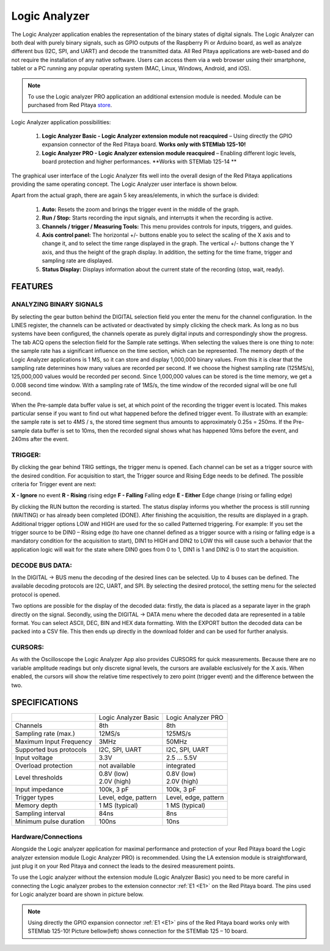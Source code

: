 Logic Analyzer
##############

.. image:: Slika_01_LA.jpg

The Logic Analyzer application enables the representation of the binary states of digital signals. The Logic Analyzer
can both deal with purely binary signals, such as GPIO outputs of the Raspberry Pi or Arduino board, as well as
analyze different bus (I2C, SPI, and UART) and decode the transmitted data. All Red Pitaya applications are web-based
and do not require the installation of any native software. Users can access them via a web browser using their
smartphone, tablet or a PC running any popular operating system (MAC, Linux, Windows, Android, and iOS).

.. note::

     To use the Logic analyzer PRO application an additional extension module is needed. Module can be purchased from
     Red Pitaya `store <http://store.redpitaya.com/>`_.

Logic Analyzer application possibilities:

   1. **Logic Analyzer Basic - Logic Analyzer extension module not reacquired** – Using directly the GPIO expansion
      connector of the Red Pitaya board. **Works only with STEMlab 125-10!**
   2. **Logic Analyzer PRO - Logic Analyzer extension module reacquired** – Enabling different logic levels, board
      protection and higher performances. **Works with STEMlab 125-14 **

The graphical user interface of the Logic Analyzer fits well into the overall design of the Red Pitaya applications
providing the same operating concept. The Logic Analyzer user interface is shown below.

.. image:: Slika_02_LA.png

Apart from the actual graph, there are again 5 key areas/elements, in which the surface is divided:

   1. **Auto:** Resets the zoom and brings the trigger event in the middle of the graph.
   #. **Run / Stop:** Starts recording the input signals, and interrupts it when the recording is active.
   #. **Channels / trigger / Measuring Tools:** This menu provides controls for inputs, triggers, and guides.
   #. **Axis control panel:** The horizontal +/- buttons enable you to select the scaling of the X axis and to change
      it, and to select the time range displayed in the graph. The vertical +/- buttons change the Y axis, and thus
      the height of the graph display. In addition, the setting for the time frame, trigger and sampling rate are
      displayed.
   #. **Status Display:** Displays information about the current state of the recording (stop, wait, ready).

FEATURES
********

ANALYZING BINARY SIGNALS
========================

.. image:: Slika_03_LA.png

By selecting the gear button behind the DIGITAL selection field you enter the menu for the channel configuration. In
the LINES register, the channels can be activated or deactivated by simply clicking the check mark. As long as no bus
systems have been configured, the channels operate as purely digital inputs and correspondingly show the progress. The
tab ACQ opens the selection field for the Sample rate settings. When selecting the values there is one thing to note:
the sample rate has a significant influence on the time section, which can be represented. The memory depth of the
Logic Analyzer applications is 1 MS, so it can store and display 1,000,000 binary values. From this it is clear that
the sampling rate determines how many values are recorded per second. If we choose the highest sampling rate
(125MS/s), 125,000,000 values would be recorded per second. Since 1,000,000 values can be stored is the time memory,
we get a 0.008 second time window. With a sampling rate of 1MS/s, the time window of the recorded signal will be one
full second.

.. image:: Slika_04_LA.png

When the Pre-sample data buffer value is set, at which point of the recording the trigger event is located. This makes
particular sense if you want to find out what happened before the defined trigger event. To illustrate with an
example: the sample rate is set to 4MS / s, the stored time segment thus amounts to approximately 0.25s = 250ms. If
the Pre-sample data buffer is set to 10ms, then the recorded signal shows what has happened 10ms before the event, and
240ms after the event.

TRIGGER:
========

.. image:: Slika_05_LA.png

By clicking the gear behind TRIG settings, the trigger menu is opened. Each channel can be set as a trigger source
with the desired condition. For acquisition to start, the Trigger source and Rising Edge needs to be defined.
The possible criteria for Trigger event are next:

**X - Ignore** no event
**R - Rising** rising edge
**F - Falling** Falling edge
**E - Either** Edge change (rising or falling edge)

By clicking the RUN button the recording is started. The status display informs you whether the process is still
running (WAITING) or has already been completed (DONE). After finishing the acquisition, the results are displayed in
a graph. Additional trigger options LOW and HIGH are used for the so called Patterned triggering. For example: If you
set the trigger source to be DIN0 – Rising edge (to have one channel defined as a trigger source with a rising or
falling edge is a mandatory condition for the acquisition to start), DIN1 to HIGH and DIN2 to LOW this will cause such
a behavior that the application logic will wait for the state where DIN0 goes from 0 to 1, DIN1 is 1 and DIN2 is 0 to
start the acquisition.

DECODE BUS DATA:
================

In the DIGITAL → BUS menu the decoding of the desired lines can be selected. Up to 4 buses can be defined. The
available decoding protocols are I2C, UART, and SPI. By selecting the desired protocol, the setting menu for the
selected protocol is opened.

.. image:: Slika_06_LA.png

Two options are possible for the display of the decoded data: firstly, the data is placed as a separate layer in the
graph directly on the signal. Secondly, using the DIGITAL → DATA menu where the decoded data are represented in a
table format. You can select ASCII, DEC, BIN and HEX data formatting. With the EXPORT button the decoded data can be
packed into a CSV file. This then ends up directly in the download folder and can be used for further analysis.

.. image:: Slika_07_LA.png

CURSORS:
========

As with the Oscilloscope the Logic Analyzer App also provides CURSORS for quick measurements. Because there are no
variable amplitude readings but only discrete signal levels, the cursors are available exclusively for the X axis.
When enabled, the cursors will show the relative time respectively to zero point (trigger event) and the difference
between the two.

.. image:: Slika_08_LA.png

SPECIFICATIONS
**************

+-------------------------+----------------------+----------------------+
|                         | Logic Analyzer Basic | Logic Analyzer PRO   |
+-------------------------+----------------------+----------------------+
| Channels                | 8th                  | 8th                  |
+-------------------------+----------------------+----------------------+
| Sampling rate (max.)    | 12MS/s               | 125MS/s              |
+-------------------------+----------------------+----------------------+
| Maximum Input Frequency | 3MHz                 | 50MHz                |
+-------------------------+----------------------+----------------------+
| Supported bus protocols | I2C, SPI, UART       | I2C, SPI, UART       |
+-------------------------+----------------------+----------------------+
| Input voltage           | 3.3V                 | 2.5 ... 5.5V         |
+-------------------------+----------------------+----------------------+
| Overload protection     | not available        | integrated           |
+-------------------------+----------------------+----------------------+
| Level thresholds        | | 0.8V (low)         | | 0.8V (low)         |
|                         | | 2.0V (high)        | | 2.0V (high)        |
+-------------------------+----------------------+----------------------+
| Input impedance         | 100k, 3 pF           | 100k, 3 pF           |
+-------------------------+----------------------+----------------------+
| Trigger types           | Level, edge, pattern | Level, edge, pattern |
+-------------------------+----------------------+----------------------+
| Memory depth            | 1 MS (typical)       | 1 MS (typical)       |
+-------------------------+----------------------+----------------------+
| Sampling interval       | 84ns                 | 8ns                  |
+-------------------------+----------------------+----------------------+
| Minimum pulse duration  | 100ns                | 10ns                 |
+-------------------------+----------------------+----------------------+


Hardware/Connections
====================

Alongside the Logic analyzer application for maximal performance and protection of your Red Pitaya board the Logic
analyzer extension module (Logic Analyzer PRO) is recommended. Using the LA extension module is straightforward, just
plug it on your Red Pitaya and connect the leads to the desired measurement points.

.. image:: Slika_09_LA.png

To use the Logic analyzer without the extension module (Logic Analyzer Basic) you need to be more careful in
connecting the Logic analyzer probes to the extension connector :ref:`E1 <E1>` on the Red Pitaya board. The pins used for Logic
analyzer board are shown in picture below.

.. note::

    Using directly the GPIO expansion connector :ref:`E1 <E1>` pins of the Red Pitaya board works only with STEMlab 125-10! Picture
    bellow(left) shows connection for the STEMlab 125 – 10 board.

.. image:: Slika_10_LA.png
